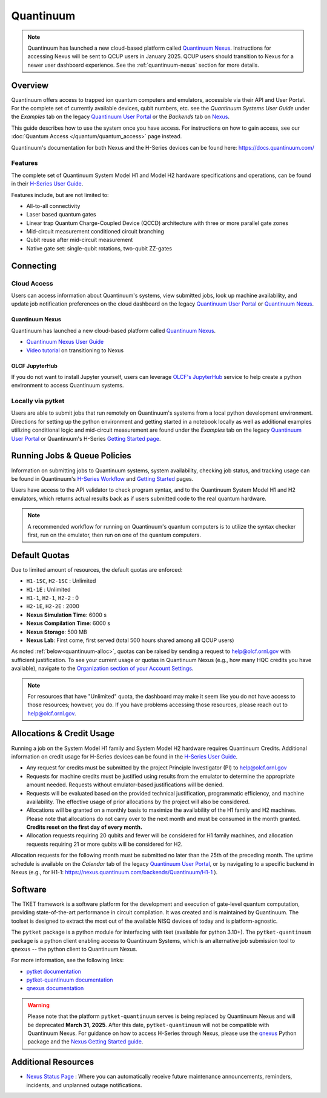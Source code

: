 **********
Quantinuum
**********

.. note::
   Quantinuum has launched a new cloud-based platform called `Quantinuum Nexus <https://docs.quantinuum.com/nexus/user_guide/concepts/concepts.html>`__.
   Instructions for accessing Nexus will be sent to QCUP users in January 2025.
   QCUP users should transition to Nexus for a newer user dashboard experience.
   See the :ref:`quantinuum-nexus` section for more details.

Overview
========

Quantinuum offers access to trapped ion quantum computers and emulators, accessible via their API and User Portal.
For the complete set of currently available devices, qubit numbers, etc. see the *Quantinuum Systems User Guide* under the *Examples* tab on the legacy `Quantinuum User Portal <https://um.qapi.quantinuum.com/>`__ or the *Backends* tab on `Nexus <https://nexus.quantinuum.com/backends>`__. 

This guide describes how to use the system once you have access.
For instructions on how to gain access, see our :doc:`Quantum Access </quantum/quantum_access>` page instead.

Quantinuum's documentation for both Nexus and the H-Series devices can be found here: https://docs.quantinuum.com/

Features
--------

The complete set of Quantinuum System Model H1 and Model H2 hardware specifications and operations, can be found in their `H-Series User Guide <https://docs.quantinuum.com/h-series/user_guide/hardware_user_guide/access.html>`__.

Features include, but are not limited to:

* All-to-all connectivity

* Laser based quantum gates

* Linear trap Quantum Charge-Coupled Device (QCCD) architecture with three or more parallel gate zones

* Mid-circuit measurement conditioned circuit branching

* Qubit reuse after mid-circuit measurement

* Native gate set: single-qubit rotations, two-qubit ZZ-gates


Connecting
==========

.. _quantinuum-cloud:

Cloud Access
------------

Users can access information about Quantinuum's systems, view submitted jobs, look up machine availability, and update job notification preferences on the cloud dashboard on the legacy `Quantinuum User Portal <https://um.qapi.quantinuum.com/>`__ or `Quantinuum Nexus <https://nexus.quantinuum.com/>`__. 


.. _quantinuum-nexus:

Quantinuum Nexus
^^^^^^^^^^^^^^^^

Quantinuum has launched a new cloud-based platform called `Quantinuum Nexus <https://www.quantinuum.com/blog/introducing-quantinuum-nexus-our-all-in-one-quantum-computing-platform>`__.

* `Quantinuum Nexus User Guide <https://docs.quantinuum.com/nexus/user_guide/concepts/concepts.html>`__
* `Video tutorial <https://vimeo.com/1037971233/d7856494fa>`__ on transitioning to Nexus

OLCF JupyterHub
^^^^^^^^^^^^^^^

If you do not want to install Jupyter yourself, users can leverage `OLCF's JupyterHub <https://jupyter-open.olcf.ornl.gov/>`__ service to help create a python environment to access Quantinuum systems.

.. _quantinuum-local:

Locally via pytket 
------------------

Users are able to submit jobs that run remotely on Quantinuum's systems from a local python development environment.
Directions for setting up the python environment and getting started in a notebook locally as well as additional examples utilizing conditional logic and mid-circuit measurement are found under the *Examples* tab on the legacy `Quantinuum User Portal <https://um.qapi.quantinuum.com/>`__ or Quantinuum's H-Series `Getting Started page <https://docs.quantinuum.com/h-series/trainings/getting_started/getting_started_index.html>`__.

.. _quantinuum-jobs:

Running Jobs & Queue Policies
=============================

Information on submitting jobs to Quantinuum systems, system availability, checking job status, and tracking usage can be found in Quantinuum's `H-Series Workflow <https://docs.quantinuum.com/h-series/user_guide/hardware_user_guide/workflow.html>`__ and `Getting Started <https://docs.quantinuum.com/h-series/trainings/getting_started/getting_started_index.html>`__ pages.

Users have access to the API validator to check program syntax, and to the Quantinuum System Model H1 and H2 emulators, which returns actual results back as if users submitted code to the real quantum hardware.

.. note::
   A recommended workflow for running on Quantinuum's quantum computers is to utilize the syntax checker first, run on the emulator, then run on one of the quantum computers.

.. _quantinuum-quotas:

Default Quotas
==============

Due to limited amount of resources, the default quotas are enforced:

* ``H1-1SC``, ``H2-1SC`` : Unlimited
* ``H1-1E`` : Unlimited
* ``H1-1``, ``H2-1``, ``H2-2`` : 0
* ``H2-1E``, ``H2-2E`` : 2000
* **Nexus Simulation Time**: 6000 s
* **Nexus Compilation Time**: 6000 s
* **Nexus Storage**: 500 MB
* **Nexus Lab**: First come, first served (total 500 hours shared among all QCUP users)

As noted :ref:`below<quantinuum-alloc>`, quotas can be raised by sending a request to help@olcf.ornl.gov with sufficient justification.
To see your current usage or quotas in Quantinuum Nexus (e.g., how many HQC credits you have available), navigate to the `Organization section of your Account Settings <https://nexus.quantinuum.com/settings/organization>`__.

.. note::
   For resources that have "Unlimited" quota, the dashboard may make it seem like you do not have access to those resources; however, you do. If you have problems accessing those resources, please reach out to help@olcf.ornl.gov.


.. _quantinuum-alloc:

Allocations & Credit Usage
==========================

Running a job on the System Model H1 family and System Model H2 hardware requires Quantinuum Credits.
Additional information on credit usage for H-Series devices can be found in the `H-Series User Guide <https://docs.quantinuum.com/h-series/user_guide/hardware_user_guide/system_operation.html#estimating-circuit-time>`__.

* Any request for credits must be submitted by the project Principle Investigator (PI) to help@olcf.ornl.gov

* Requests for machine credits must be justified using results from the emulator to determine the appropriate amount needed. Requests without emulator-based justifications will be denied.

* Requests will be evaluated based on the provided technical justification, programmatic efficiency, and machine availability. The effective usage of prior allocations by the project will also be considered.

* Allocations will be granted on a monthly basis to maximize the availability of the H1 family and H2 machines. Please note that allocations do not carry over to the next month and must be consumed in the month granted. **Credits reset on the first day of every month.**
 
* Allocation requests requiring 20 qubits and fewer will be considered for H1 family machines, and allocation requests requiring 21 or more qubits will be considered for H2.

Allocation requests for the following month must be submitted no later than the 25th of the preceding month.
The uptime schedule is available on the *Calendar* tab of the legacy `Quantinuum User Portal <https://um.qapi.quantinuum.com/>`__, or by navigating to a specific backend in Nexus (e.g., for H1-1: https://nexus.quantinuum.com/backends/Quantinuum/H1-1 ).

Software
========

The TKET framework is a software platform for the development and execution of gate-level quantum computation, providing state-of-the-art performance in circuit compilation.
It was created and is maintained by Quantinuum.
The toolset is designed to extract the most out of the available NISQ devices of today and is platform-agnostic.

The ``pytket`` package is a python module for interfacing with tket (available for python 3.10+).
The ``pytket-quantinuum`` package is a python client enabling access to Quantinuum Systems, which is an alternative job submission tool to ``qnexus`` -- the python client to Quantinuum Nexus.

For more information, see the following links:

* `pytket documentation <https://tket.quantinuum.com/api-docs/>`__
* `pytket-quantinuum documentation <https://tket.quantinuum.com/extensions/pytket-quantinuum/>`__
* `qnexus documentation <https://docs.quantinuum.com/nexus/>`__

.. warning::
   Please note that the platform ``pytket-quantinuum`` serves is being replaced by Quantinuum Nexus and will be deprecated **March 31, 2025**. After this date, ``pytket-quantinuum`` will not be compatible with Quantinuum Nexus. For guidance on how to access H-Series through Nexus, please use the `qnexus <https://pypi.org/project/qnexus/>`__ Python package and the `Nexus Getting Started guide <https://docs.quantinuum.com/nexus/trainings/getting_started.html>`__.

Additional Resources
====================

* `Nexus Status Page <https://nexus-status.quantinuum.com/>`__ : Where you can automatically receive future maintenance announcements, reminders, incidents, and unplanned outage notifications.
 
